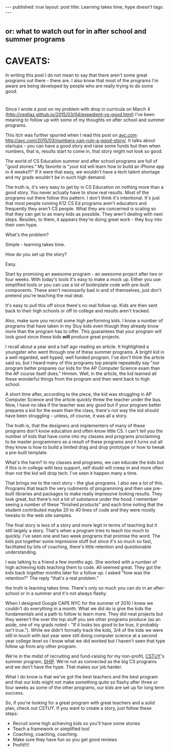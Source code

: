 #+STARTUP: showall indent
#+STARTUP: hidestars
#+OPTIONS: toc:nil
#+begin_html
---
published: true
layout: post 
title: Learning takes time, hype doesn't
tags:  
---
#+end_html

* 
** or: what to watch out for in after school and summer programs

* CAVEATS:

In writing this post I do not mean to say that there aren't some great
programs out there - there are. I also know that most of the programs
I'm aware are being developed by people who are really trying to do
some good.  

* 
Since I wrote a post on my problem with drop in curricula on March 4
([[http://cestlaz.github.io/2015/03/04/expedient-vs-good.html]])
I've been meaning to follow up with some of my thoughts on after
school and summer programs. 

This itch was further spurred when I read this post on [[http://avc.com][avc.com]]:
http://avc.com/2015/03/numbers-can-ruin-a-good-story/. It talks about
startups - you can have a good story and raise some funds but then
when numbers, that is, results start to come in, that story might not
look so good.

The world of CS Education summer and after school programs are full of
"good stories." My favorite is "your kid will learn how to build an
iPhone app in 4 weeks!!!" If it were that easy, we wouldn't have a
tech talent shortage and my grads wouldn't be in such high demand. 

The truth is, it's very easy to get by in CS Education on nothing more
than a good story. You never actually have to show real results. Most
of the programs out there follow this pattern. I don't think it's
intentional. It's just that most people running K12 CS Ed programs
aren't educators and frequently they aren't CS people. What they are
concerned is scaling so that they can get to as many kids as
possible. They aren't dealing with next steps. Besides, to them, it
appears they're doing great work - they buy into their own hype.

What's the problem?

Simple - learning takes time.

How do you set up the story?

Easy.

Start by promising an awesome program - an awesome project after two
or four weeks. With today's tools it's easy to make a mock up. Either
you use simplified tools or you can use a lot of boilerplate code with
pre-built components. These aren't necessarily bad in and of
themselves, just don't pretend you're teaching the real deal.

It's easy to pull this off since there's no real follow up. Kids are
then sent back to their high schools or off to college and results
aren't tracked.

Also, make sure you recruit some high performing kids. I know a number
of programs that have taken in my Stuy kids even though they already
know more than the program has to offer. This guarantees that your
program will look good since these kids **will** produce great projects.

I recall about a year and a half ago reading an article. It
highlighted a youngster who went through one of these summer
programs. A bright kid in a well regarded, well hyped, well funded
program. I've don't think the article said so, but I heard many of this
programs top people repeatedly say "our program better prepares our
kids for the AP Computer Science exam than the AP course itself does."
Hmmm. Well, in the article, the kid learned all these wonderful things
from the program and then went back to high school.

A short time after, according to the piece, the kid was struggling in
AP Computer Science and the article quickly threw the teacher under
the bus. Now, I have no idea if the teacher was any good but if your
program better prepares a kid for the exam than the class, there's not
way the kid should have been struggling - unless, of course, it was
all a story.

The truth is, that the designers and implementers of many of these programs
don't know education and often know little CS. I can't tell
you the number of kids that have come into my classes and programs
proclaiming to be master programmers as a result of these programs and
it turns out all they know is how to build a limited drag and drop
prototype or how to tweak a pre-built template.

What's the harm? In my classes and programs, we can educate the kids
but if this is in college with less support, self doubt will creep in
and more often than not the kid will drop tech. I've seen it happen
many a time.

That brings me to the next story -- the glue programs. I also see a
lot of this. Programs that teach the very rudiments of programming and
then use pre-built libraries and packages to make really impressive
looking results. They look great, but there's not a lot of substance
under the hood. I remember seeing a number of these "finished
products" and each time noting that the student contributed maybe 20 to
40 lines of code and they were mostly tweaks to the web site samples.

The final story is less of a story and more legit in terms of teaching
but it still largely a story. That's when a program tries to teach too
much to quickly. I've seen one and two week programs that promise the
word. The kids put together some impressive stuff but since it's so
much so fast, facilitated by lots of coaching, there's little
retention and questionable understanding. 

I was talking to a friend a few months ago. She worked with a number
of high achieving kids teaching them to code. All seemed great. They
got the kids back together months later for a follow up. I asked "how
was the retention?" The reply "that's a real problem."

the truth is learning takes time. There's only so much you can do in
an after-school or in a summer and it's not always flashy. 

When I designed Google CAPE NYC for the summer of 2010 I knew we
couldn't do everything in a month. What we did do is give the kids the
fundamentals and a path to follow to learn more. They did neat
projects but they weren't the over the top stuff you see other
programs produce (as an aside, one of my grads noted - "If it looks
too good to be true, it probably isn't true."). While we didn't
formally track the kids, 3/4 of the kids we were still in touch with
last year were still doing computer science at a second year college
level so I know what we did worked but I haven't seen that type follow
up from any other program.

We're in the midst of recruiting and fund-raising for my non-profit,
[[http://cstuy.org][CSTUY]]'s summer program, [[http://cstuy.org/programs/ship][SHIP]]. We're not as connected as the big CS
programs and we don't have the hype. That makes our job harder. 

What I do know is that we've got the best teachers and the best
program and that our kids might not make something quite so flashy
after three or four weeks as some of the other programs, our kids are
set up for long term success.

So, if you're looking for a great program with great teachers and a
solid plan, check out CSTUY. If you want to create a story, just follow
these steps:

- Recruit some high achieving kids so you'll have some stories
- Teach a framework or simplified tool 
- Coaching, coaching, coaching.
- Make sure they have fun so you get good reviews
- Profit!!!!
